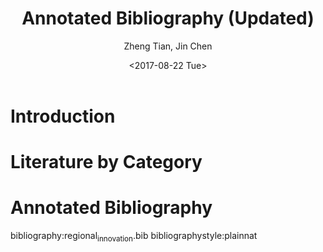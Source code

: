 #+TITLE: Annotated Bibliography (Updated)
#+AUTHOR: Zheng Tian, Jin Chen
#+EMAIL: zngtian@gmail.com
#+DATE: <2017-08-22 Tue>
#+OPTIONS: H:3 num:2 toc:nil

#+LATEX_CLASS: article
#+LATEX_CLASS_OPTIONS: [a4paper,11pt]
#+LATEX_HEADER: \usepackage[margin=1.2in]{geometry}
#+LATEX_HEADER: \usepackage{setspace}
#+LATEX_HEADER: \onehalfspacing
#+LATEX_HEADER: \usepackage{parskip}
#+LATEX_HEADER: \usepackage{tabularx}
#+LATEX_HEADER: \usepackage{color}
#+LATEX_HEADER: \usepackage{caption}
#+LATEX_HEADER: \usepackage{subcaption}
#+LATEX_HEADER: \usepackage[round]{natbib}
#+LATEX_HEADER: \hypersetup{colorlinks,citecolor=black,filecolor=black,linkcolor=black,urlcolor=black}
#+LATEX_COMPILER: xelatex


* Introduction


* Literature by Category


* Annotated Bibliography

bibliography:regional_innovation.bib
bibliographystyle:plainnat
